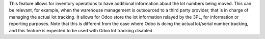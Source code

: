 This feature allows for inventory operations to have additional information about the lot numbers being moved.
This can be relevant, for example, when the warehouse management is outsourced to a third party provider, that is in charge of managing the actual lot tracking.
It allows for Odoo store the lot information relayed by the 3PL, for information or reporting purposes.
Note that this is different from the case where Odoo is doing the actual lot/serial number tracking, and this feature is expected to be used with Odoo lot tracking disabled.
